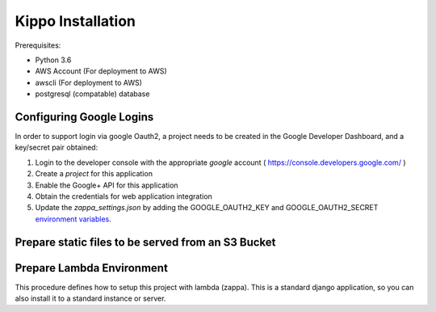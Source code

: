 ======================================================
Kippo Installation
======================================================

Prerequisites:

- Python 3.6
- AWS Account (For deployment to AWS)
- awscli (For deployment to AWS)
- postgresql (compatable) database


Configuring Google Logins
=============================

In order to support login via google Oauth2, a project needs to be created in the Google Developer Dashboard, and a key/secret pair obtained:

1. Login to the developer console with the appropriate *google* account ( https://console.developers.google.com/ )
2. Create a *project* for this application
3. Enable the Google+ API for this application
4. Obtain the credentials for web application integration
5. Update the `zappa_settings.json` by adding the GOOGLE_OAUTH2_KEY and GOOGLE_OAUTH2_SECRET `environment variables <https://github.com/Miserlou/Zappa#setting-environment-variables>`_.


Prepare static files to be served from an S3 Bucket
========================================================


Prepare Lambda Environment
==============================

This procedure defines how to setup this project with lambda (zappa).
This is a standard django application, so you can also install it to a standard instance or server.

